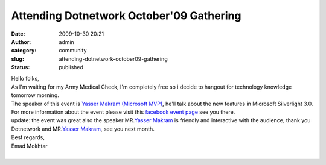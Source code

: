 Attending Dotnetwork October'09 Gathering
#########################################
:date: 2009-10-30 20:21
:author: admin
:category: community
:slug: attending-dotnetwork-october09-gathering
:status: published

| Hello folks,
| As I'm waiting for my Army Medical Check, I'm completely free so i
  decide to hangout for technology knowledge tomorrow morning.
| The speaker of this event is `Yasser Makram (Microsoft
  MVP) <http://www.silverlightrecipes.com/>`__, he'll talk about the new
  features in Microsoft Silverlight 3.0.
| For more information about the event please visit this `facebook event
  page <http://www.facebook.com/video/video.php?v=153030686454&ref=nf#/event.php?eid=175398636864&index=1>`__
  see you there.
| |image0|\ |image1|
| update: the event was great also the speaker MR.\ `Yasser
  Makram <http://www.silverlightrecipes.com/>`__\  is friendly and
  interactive with the audience, thank you Dotnetwork and MR.\ `Yasser
  Makram <http://www.silverlightrecipes.com/>`__, see you next month.
| Best regards,
| Emad Mokhtar
| 

.. |image0| image:: http://photos-g.ak.fbcdn.net/hphotos-ak-snc3/hs001.snc3/10845_208093417488_586972488_4395651_1132728_n.jpg
   :width: 212px
   :height: 301px
.. |image1| image:: http://dotnetwork.org/images/Sep09%20Gathering.png
   :width: 449px
   :height: 228px
